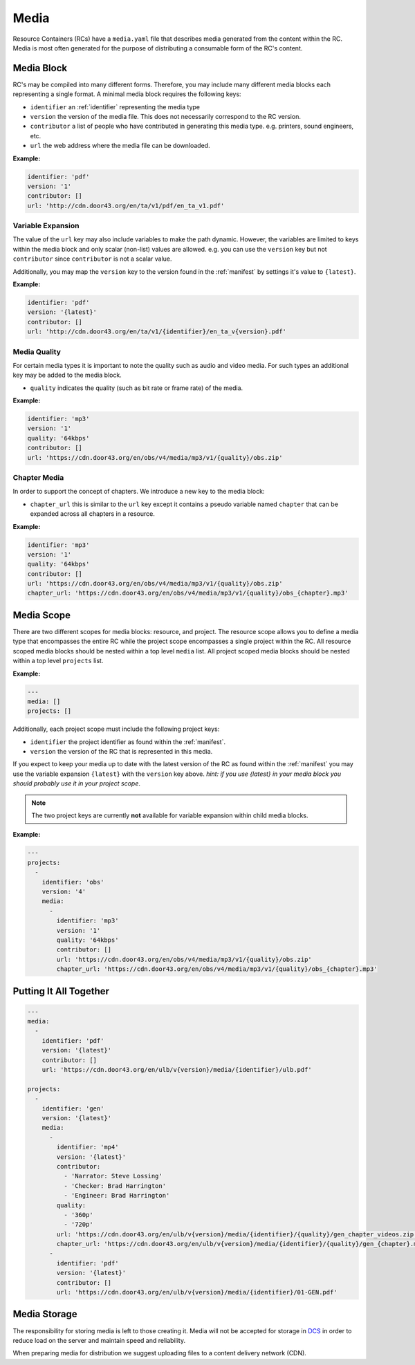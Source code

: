 .. _media:

Media
=====

Resource Containers (RCs) have a ``media.yaml`` file that describes media
generated from the content within the RC. Media is most often generated
for the purpose of distributing a consumable form of the RC's content.


Media Block
-----------
RC's may be compiled into many different forms.
Therefore, you may include many different media blocks each representing a single format.
A minimal media block requires the following keys:

- ``identifier`` an :ref:`identifier` representing the media type
- ``version`` the version of the media file. This does not necessarily correspond to the RC version.
- ``contributor`` a list of people who have contributed in generating this media type. e.g. printers, sound engineers, etc.
- ``url`` the web address where the media file can be downloaded.

**Example:**

.. code-block:: yaml

  identifier: 'pdf'
  version: '1'
  contributor: []
  url: 'http://cdn.door43.org/en/ta/v1/pdf/en_ta_v1.pdf'


Variable Expansion
^^^^^^^^^^^^^^^^^^

The value of the ``url`` key may also include variables to make the path dynamic.
However, the variables are limited to keys within the media block and only scalar (non-list) values are allowed.
e.g. you can use the ``version`` key but not ``contributor`` since ``contributor`` is not a scalar value.

Additionally, you may map the ``version`` key to the version found in the :ref:`manifest` by settings it's value to ``{latest}``.

**Example:**

.. code-block:: yaml

  identifier: 'pdf'
  version: '{latest}'
  contributor: []
  url: 'http://cdn.door43.org/en/ta/v1/{identifier}/en_ta_v{version}.pdf'

Media Quality
^^^^^^^^^^^^^

For certain media types it is important to note the quality such as audio and video media.
For such types an additional key may be added to the media block.

- ``quality`` indicates the quality (such as bit rate or frame rate) of the media.

**Example:**

.. code-block:: yaml

  identifier: 'mp3'
  version: '1'
  quality: '64kbps'
  contributor: []
  url: 'https://cdn.door43.org/en/obs/v4/media/mp3/v1/{quality}/obs.zip'


Chapter Media
^^^^^^^^^^^^^

In order to support the concept of chapters. We introduce a new key to the media block:

- ``chapter_url`` this is similar to the ``url`` key except it contains a pseudo variable named ``chapter`` that can be expanded across all chapters in a resource.

**Example:**

.. code-block:: yaml

  identifier: 'mp3'
  version: '1'
  quality: '64kbps'
  contributor: []
  url: 'https://cdn.door43.org/en/obs/v4/media/mp3/v1/{quality}/obs.zip'
  chapter_url: 'https://cdn.door43.org/en/obs/v4/media/mp3/v1/{quality}/obs_{chapter}.mp3'

Media Scope
-----------

There are two different scopes for media blocks: resource, and project.
The resource scope allows you to define a media type that encompasses the entire RC while the project scope encompasses a single project within the RC.
All resource scoped media blocks should be nested within a top level ``media`` list.
All project scoped media blocks should be nested within a top level ``projects`` list.

**Example:**

.. code-block:: yaml

  ---
  media: []
  projects: []

Additionally, each project scope must include the following project keys:

- ``identifier`` the project identifier as found within the :ref:`manifest`.
- ``version`` the version of the RC that is represented in this media.

If you expect to keep your media up to date with the latest version of the RC as found within the :ref:`manifest`
you may use the variable expansion ``{latest}`` with the ``version`` key above.
`hint: if you use {latest} in your media block you should probably use it in your project scope`.

.. note:: The two project keys are currently **not** available for variable expansion within child media blocks.

**Example:**

.. code-block:: yaml

  ---
  projects:
    -
      identifier: 'obs'
      version: '4'
      media:
        -
          identifier: 'mp3'
          version: '1'
          quality: '64kbps'
          contributor: []
          url: 'https://cdn.door43.org/en/obs/v4/media/mp3/v1/{quality}/obs.zip'
          chapter_url: 'https://cdn.door43.org/en/obs/v4/media/mp3/v1/{quality}/obs_{chapter}.mp3'

Putting It All Together
-----------------------

.. code-block:: yaml

  ---
  media:
    -
      identifier: 'pdf'
      version: '{latest}'
      contributor: []
      url: 'https://cdn.door43.org/en/ulb/v{version}/media/{identifier}/ulb.pdf'

  projects:
    -
      identifier: 'gen'
      version: '{latest}'
      media:
        -
          identifier: 'mp4'
          version: '{latest}'
          contributor:
            - 'Narrator: Steve Lossing'
            - 'Checker: Brad Harrington'
            - 'Engineer: Brad Harrington'
          quality:
            - '360p'
            - '720p'
          url: 'https://cdn.door43.org/en/ulb/v{version}/media/{identifier}/{quality}/gen_chapter_videos.zip'
          chapter_url: 'https://cdn.door43.org/en/ulb/v{version}/media/{identifier}/{quality}/gen_{chapter}.mp4'
        -
          identifier: 'pdf'
          version: '{latest}'
          contributor: []
          url: 'https://cdn.door43.org/en/ulb/v{version}/media/{identifier}/01-GEN.pdf'


Media Storage
-------------

The responsibility for storing media is left to those creating it.
Media will not be accepted for storage in `DCS <https://git.door43.org>`_
in order to reduce load on the server and maintain speed and reliability.

When preparing media for distribution we suggest uploading files to a
content delivery network (CDN).
